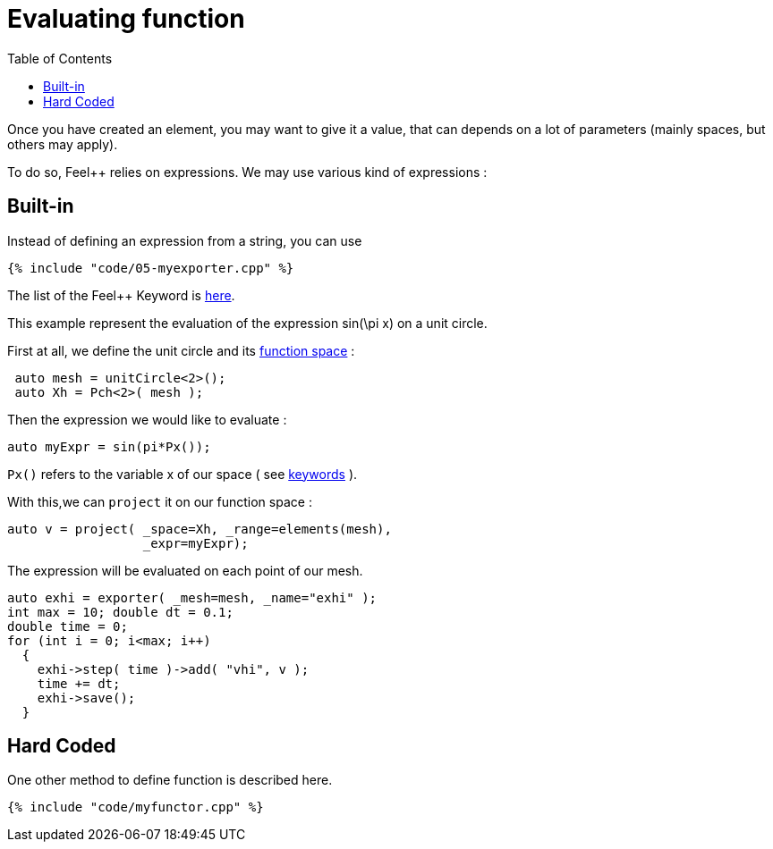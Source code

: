 Evaluating function 
==================
:toc:
:toc-placement: macro
:toclevels: 2

toc::[]

Once you  have created an element, you may want to give it a value, that can depends on a lot of parameters (mainly spaces, but others may apply).

To do so, Feel++ relies on expressions.
We may use various kind of expressions :

== Built-in 

Instead of defining an expression from a string, you can use

[source,c++]
----
{% include "code/05-myexporter.cpp" %}
----

The list of the Feel++ Keyword is link:../QuickReference/keywords.adoc[here].

This example represent the evaluation of the expression $$ sin(\pi x)$$ on a unit circle.

First at all, we define the unit circle and its link:07-SpaceElements.adoc[function space] :

----
 auto mesh = unitCircle<2>();
 auto Xh = Pch<2>( mesh );
----

Then the expression we would like to evaluate :
----
auto myExpr = sin(pi*Px());
----

`Px()` refers to the variable x of our space ( see link:../QuickReference/keywords.adoc#_Expressions[keywords] ).

With this,we can `project` it on our function space :
----
auto v = project( _space=Xh, _range=elements(mesh),
                  _expr=myExpr);
----
The expression will be evaluated on each point of our mesh.

----
auto exhi = exporter( _mesh=mesh, _name="exhi" );
int max = 10; double dt = 0.1;
double time = 0;
for (int i = 0; i<max; i++)
  {
    exhi->step( time )->add( "vhi", v );
    time += dt;
    exhi->save();
  }
----

== Hard Coded 

One other method to define function is described here.

[source,c++]
----
{% include "code/myfunctor.cpp" %}
----
